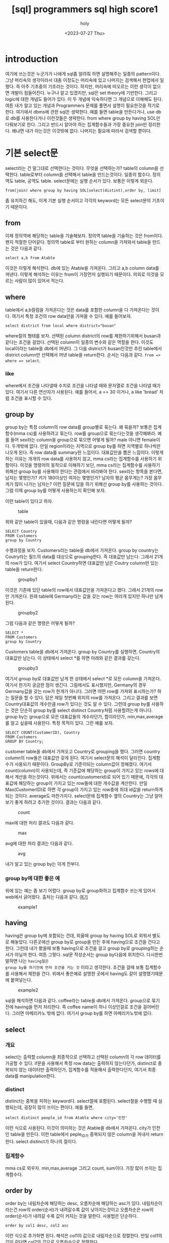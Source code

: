 :PROPERTIES:
:ID:       E47B6B34-BB65-4F0D-9B4E-484E5BF6D1EA
:mtime:    20230803165438 20230803142421 20230803110727 20230803095936 20230803082635 20230731150106 20230731134002 20230731115457 20230731104712 20230731094424 20230729103351 20230728212949 20230728201745 20230728173300 20230728162022 20230728142755 20230728115706 20230728104511 20230728001315 20230727171015
:ctime:    20230727171015
:END:
#+title: [sql] programmers sql high score1
#+AUTHOR: holy
#+EMAIL: hoyoul.park@gmail.com
#+DATE: <2023-07-27 Thu>
#+DESCRIPTION: sql programmers 고득점 kit풀기
#+HUGO_DRAFT: true

* introduction
여기에 쓰는것은 누군가가 나에게 sql좀 알려줘 하면 설명해주는 일종의
pattern이다. 그냥 머리속의 생각이라서 대충 이정도는 머리속에 있고
나머지는 검색해서 현업에서 일했다. 즉 아주 기초중의 기초라는
것이다. 하지만, 머리속에 떠오르는 이런 생각이 없으면 개발이
힘들어진다. 누구나 알고 있겠지만, sql은 set theory에 기반한다. 그리고
logic에 대한 개념도 들어가 있다. 이 두 개념에 익숙하다면 그 개념으로
이해해도 된다. 여튼 내가 알고 있는 개념과 Programmers 문제를 풀면서 설명이
필요한것을 적기로 한다. 여기에서 dbms에 관한 sql은 생략한다. 예를 들면
table을 만든다거나, use db로 db를 사용한다거나 이런것들은
생략한다. from where group by having SOL만 다뤄보기로 한다. 그리고
반드시 알아야 하는 집계함수들과 가장 중요한 join만 정리한다. 왜냐면
내가 아는것은 이것밖에 없다. 나머지는 필요에 따라서 검색할 뿐이다.

* 기본 select문
select라는 건 말그대로 선택한다는 것이다. 무엇을 선택하는가? table의
column을 선택한다. table로부터 column을 선택해서 table을
만드는것이다. 일종의 함수다. 정의역도 table, 공역도
table. select문에는 실행 순서가 있다. 보통은 이렇게 외운다.

#+BEGIN_SRC text
from(join) where group by having SOL[select(distint),order by, limit]
#+END_SRC
좀 유치하긴 해도, 이게 기본 실행 순서이고 각각의 keyword는 모든
select문의 기초이기 때문이다.

** from
이제 정의역에 해당하는 table을 기술해보자. 정의역 table을 기술하는
것은 from이다. 왠지 적절한 단어같다. 정의역 table로 부터 원하는
column을 가져와서 table을 만드는 것은 다음과 같다.
#+BEGIN_SRC text
select a,b from Atable
#+END_SRC
이것은 이렇게 해석한다. db에 있는 Atable을 가져온다. 그리고 a,b column
data를 꺼낸다. 이렇게 해석하는 이유는 from이 가장먼저 실행되기
때문이다. 의외로 이것을 모르는 사람이 많이 있어서 적는다.

** where
table에서 a,b컬럼을 가져온다는 것은 data를 포함한 column을 다
가져온다는 것이다. 여기서 특정 조건의 row data만을 가져올 수
있다. 예를 들어보자.

#+BEGIN_SRC text
select district from local where district="busan"
#+END_SRC

where절의 형태를 보자. 선택된 column district의 row를 제한하기위해서
busan과 같다는 조건을 걸었다. 선택된 column이 일종의 변수와 같은
역할을 한다. 이것도 local이라는 table을 db에서 꺼낸다. 그 다음
district가 busan인것만 추린 table에서 district column만 선택해서 꺼낸
table을 return한다. 순서는 다음과 같다. =from => where => select=.

*** like
where에서 조건을 나타낼때 수치로 조건을 나타낼 때와 문자열로 조건을
나타낼 때가 있다. 여기서 다른 연산자가 사용된다. 예를 들어서, a == 30
이거나, a like 'bread' 처럼 조건을 표시할 수 있다.

** group by
group by는 특정 column의 row data를 group별로 묶는다. 왜 묶을까?
보통은 집계함수(mma cs)를 사용하려고 묶는다. row를 group으로
묶는다는것을 생각해봐라. 예를 들어 sex라는 column을 group으로 묶으면
어떻게 될까? male 아니면 female이다. 두개밖에 없다. 만일 region이라는
지역으로 group by를 하면 지역별로 하나씩만 나오게 된다. 즉 row data를
summary한 느낌이다. 대표값만을 뽑은 느낌이다. 이렇게 하는 이유는
개개의 row data를 사용하지 않고, mma cs라는 집계함수를 사용하기
위함이다. 이것을 명령어의 동작으로 이해하기 보단, mma cs라는
집계함수를 사용하기 위해선 group by를 사용해야 한다는 관점에서
바라봐야 한다. sex라는 항목을 본다면, 남자는 몇명인가? 키가 180이상인
여자는 몇명인가? 남자의 평균 몸무게는? 가장 몸무게가 많이 나가는
남자는? 이런 질문에 답을 하기 위해선 group by를 사용하는 것이다. 그럼
이제 group by를 어떻게 사용하는지 확인해 보자.

이런 table이 있다고 하자.

#+CAPTION: table
#+NAME: table
#+attr_html: :width 600px
#+attr_latex: :width 100px
[[../static/img/sql/sql1.png]]

위와 같은 table이 있을때, 다음과 같은 명령을 내린다면 어떻게 될까?
#+BEGIN_SRC text
SELECT Country 
FROM Customers
group by Country
#+END_SRC

수행과정을 보자.  Customers라는 table을 db에서 가져온다. group by
country는 Coutry라는 필드의 data를 대상으로 grouping한다. 즉 대표값만
남는다. 그래서 21개의 row가 있다. 여기서 select Country하면 대표값만
남은 Coutry column만 있는 table을 return한다.

#+CAPTION: groupby1
#+NAME: groupby1
#+attr_html: :width 600px
#+attr_latex: :width 100px
[[../static/img/sql/groupby1.png]]

이것은 기존에 있던 table의 row에서 대표값만을 가져온다고 했다. 그래서
21개의 row만 가져온다. 원래 table에 Germany라는 값을 갖는 row는 여러개
있지만 하나만 남게된다.

#+CAPTION: groupby2
#+NAME:groupby2
#+attr_html: :width 600px
#+attr_latex: :width 100px
[[../static/img/sql/groupby2.png]]


그럼 다음과 같은 명령은 어떻게 될까?
#+BEGIN_SRC text
SELECT *
FROM Customers
group by Country
#+END_SRC

Customers table을 db에서 가져온다. group by Country를 실행하면,
Country의 대표값만 남는다. 이 상태에서 select *를 하면 아래와 같은
결과를 갖는다.

#+CAPTION: groupby3
#+NAME:groupby3
#+attr_html: :width 600px
#+attr_latex: :width 100px
[[../static/img/sql/groupby3.png]]

여기서 group by로 대표값만 남게 한 상태에서 select *로 모든 column을
가져온다. 여기서 한가지 궁금한 점이 생긴다. 그림에서도 표시했지만,
Germany의 경우 Germany값을 갖는 row가 한개가 아니다. 그러면 어떤 row를
가져와 표시하는가? 하는 질문을 할 수 있다. 답은 제일 첫번째 위치의
row를 가져온다. 그리고 결과를 보면 Country대표값의 개수만큼 row가
있다는 것도 알 수 있다. 그런데 group by를 사용하는 것은 단순히 group
by를 select distinct Country처럼 사용할려는게 아니다. group by는
group으로 모은 대표값들의 개수라던가, 합이라던가, min,max,average를
알고 싶을때 사용한다. 특정 목적이 있다. 그런 예를 보자.

#+BEGIN_SRC text
SELECT COUNT(CustomerID), Country
FROM Customers
GROUP BY Country;
#+END_SRC

customer table을 db에서 가져오고 Country로 grouping을 했다. 그러면
country column의 row들은 대표값만 갖게 된다. 여기서 select문의 해석이
달라진다. 집계함수가 사용되기 때문이다. GroupBy로 기준이되는
column값이 정해졌다. 여기서 count(column)이 사용되는데, 즉 기준값에
해당하는 group이 가지고 있는 rows에 대해서 계산을 하는것이다. 위에서는
count(customerid)로 되어 있기 때문에, 각각의 대표값에 해당하는 group이
가지고 있는 row들에 대한 개수값을 계산한다. 만일 Max(CustomerID)로
하면 각 group이 가지고 있는 row중에 최대 id값을 return하게 되는
것이다. average도 마찬가지다. select문에 집계함수 옆의 Country는 그냥
알아보기 좋게 하려고 추가한 것이다. 결과는 다음과 같다.

#+CAPTION: count
#+NAME: count
#+attr_html: :width 600px
#+attr_latex: :width 100px
[[../static/img/sql/count1.png]]

max에 대한 처리 결과도 다음과 같다.

#+CAPTION: max
#+NAME: max
#+attr_html: :width 600px
#+attr_latex: :width 100px
[[../static/img/sql/max1.png]]

avg에 대한 처리 결과는 다음과 같다.
#+CAPTION: avg
#+NAME: avg
#+attr_html: :width 600px
#+attr_latex: :width 100px
[[../static/img/sql/avg1.png]]

내가 알고 있는 group by는 이게 전부다.

*** group by에 대한 좋은 예
위에 있는 예는 좀 보기 어렵다. group by로 group화하고 집계함수 쓰는게
있어서 web에서 긁어왔다. 출처는 다음과 같다. [[https://makand.tistory.com/entry/SQL-HAVING-%EA%B5%AC%EB%AC%B8][여기]]

#+CAPTION: example1
#+NAME: exmaple
#+attr_html: :width 600px
#+attr_latex: :width 100px
[[../static/img/sql/exam1.png]]


** having
having은 group by에 포함되는 건데, 외울때 group by having SOL로 외워서
별도로 해놓았다. 다른곳에선 group by로 group을 만든 후에 having으로
조건을 건다고 한다. 그런데 내가 봤을때 보통 having으로 조건을 걸고
group by로 grouping하는 순서가 아닐까 한다. 여튼 그렇다. sql문
작성순서는 group by다음에 위치한다. 다시한번 말하면 나는 =having절은
group by를 하기전에 먼저 조건을 거는 것= 이라고 생각한다. 조건을 걸때
보통 집계함수를 사용해서 제한을 건다. 위에서 좋은예로 설명한 곳에서
having도 같이 설명했기때문에 붙여넣는다.

#+CAPTION: example2
#+NAME: exmaple2
#+attr_html: :width 600px
#+attr_latex: :width 100px
[[../static/img/sql/exam2.png]]

sql을 해석하면 다음과 같다. coffee라는 table을 db에서
가져온다. group으로 묶기 전에 having을 먼저 처리한다. 즉 coffee name이
하나 이상인걸로 조건을 걸어버린다. 그러면 아메리카노 밖에 없다. 여기서
group by를 하면 아메리카노밖에 없다.

** select
*** 개요
select는 출력할 column을 최종적으로 선택하고 선택된 column의 각 row
데이터를 가공할 수 있다. if문을 사용해서 특정 row data는 출력하지
않는다던가, distinct로 중복되지 않는 데이터만 출력하던가, 집계함수를
적용해서 출력한다던지, 여기서 최종 data를 manipulation한다.
*** distinct
distinct는 중복을 피하는 keyword다. select절에 포함된다. select절을
수행할 때 실행되는데, 굉장히 많이 쓰이는 편이다. 예를 들면,
#+BEGIN_SRC text
select distinct people_id from Atable where city='인천'
#+END_SRC
이런 식으로 사용된다. 이것이 의미하는 것은 Atable을 db에서
가져온다. city가 인천인 table을 만든다. 이런 table에서 peple_ID가
중복되지 않은 column을 꺼내서 return한다. select distinct가 하나의
절이다.
*** 집계함수
mma cs로 외우자. min,max,average 그리고 count, sum이다. 가장 많이
쓰이는 집계함수다.
** order by
order by는 내림차순에 해당하는 desc, 오름차순에 해당하는 asc가
있다. 내림차순이라는건 row의 order(순서)가 내려갈수록 값이
낮아지는것이고 오름차순은 row의 order(순서)가 내려갈 수록 값이 커지는
것을 말한다. 사용법은 단순하다.
#+BEGIN_SRC text
order by col1 desc, col2 asc 
#+END_SRC
이런 식으로 추가하면 된다. 해석은 col1의 값으로 내림차순으로
정렬한다. 만일 col1의 값이 같다면 col2의 값으로 오름차순으로 정렬한다.

from으로 table을 가져오고 where로 row를 제한하고, 여기서 having과
groupby로 group화해서 table을 만든다. 여기에 select로 원하는 table을
return하기 위해서 column을 선택한다. 그런 다음에, order by로 정렬을
한다. order by는 너무 단순해서 예를 들진 않겠다. 다만 숫자가 사용될 수
있음에 유의하자. order by 1,2는 select col1, col2, col3일때 col1 과
col2를 의미한다.

** limit
limit은 최종 return할 table이 만들어졌을 때, row수를 제한한다.
사용법은 다음과 같다.
#+BEGIN_SRC text
  limit 시작점, 개수
  limit 2,1
#+END_SRC
 limit 2,1은 3번째 row의 row 1개만 보여준다.

** 요약
이것이 기본적인 select문의 구조다.

* join 개념들

** 상식적으로 join을 보자.
하나의 table에서 column을 선택해서 table을 만드는게 아니라, 2개의
table에서 column을 뽑아내서 만들 수는 없나? 그럴려면 2개의 table을
기술해야 한다. 예를 들어서,
#+BEGIN_SRC text
select a,b from Atable, Btable
#+END_SRC
위와 같은 형태로 기술할 수 있다. 근데 a와 b는 Atable의 column인가?
아니면 Btable의 column인가? a,b라는 column은 Atable에도 Btable에도
있을 수 있다. 따라서 이런 표기법은 문제가 있다. 다음 표기법은 어떤가?

#+BEGIN_SRC text
select Atable.a,Btable.b from Atable, Btable
#+END_SRC

일견 그럴싸하다. a라는 column은 Atable에서 선택한다는 명확한
의미전달이 가능하기 때문이다. 하지만 이렇게 사용하진
않는다. join이라는 keyword를 사용해서 표현한다.

#+BEGIN_SRC text
select Atable.a,Btable.b from Atable join Btable
#+END_SRC

그럼 다음과 같은 상황을 살펴보자.

#+BEGIN_SRC text
select SeoulElementarySchoolTeachers.a, BusanPeopleTable.b from SeoulElementarySchoolTeachers join BusanPeopleTable
#+END_SRC

뭔가 불편하지 않은가? 그렇다. 이름이 너무 길다. sql에선 as를
제공한다. table 이름이나 column name이 길때는 as를 사용한다.

** as 사용법
as 사용법은 다음과 같다. 컬럼의 경우, select에서 as를 사용한다.
#+BEGIN_SRC text
SELECT column_name AS alias_name
FROM table_name;
#+END_SRC

table의 경우, from에서 as를 사용한다.
#+BEGIN_SRC text
SELECT column_name(s)
FROM table_name AS alias_name;
#+END_SRC

이것에 맞추어 다시 수정해보자.

#+BEGIN_SRC text
select SeoulElementarySchoolTeachers.a, BusanPeopleTable.b from SeoulElementarySchoolTeachers join BusanPeopleTable
#+END_SRC

table명만 길기 때문에 from에서 바꿔주면 된다.
#+BEGIN_SRC text
select Seoul.a, Busan.a from SeoulElementarySchoolTeachesr as Seoul join BusanPeopleTable as Busan
#+END_SRC

위에서 join을 마치 아무 table을 2개 연결해서 하나의 table을 만들어서
사용하듯이 얘기했지만, 실은 원래 하나인 table을 여러개로 쪼갠 후에
연결해서 사용하는 것이다. 즉 원래 table을 쪼개서 여러개의 table로
만드는 것이 시간상 위에 위치하게 된다. 이것은 정규화와 관련된 얘기라서
나중에 join을 구체적으로 다시 설명할때 얘기 하기로 하자.
** join의 적용
위에서 설명을 했지만, join이라는게 아무 table이나 합쳐서 새로운
table을 만드는 것이 아니다.
#+BEGIN_SRC text
select Seoul.a, Busan.b from SeoulElementarySchoolTeachesr as Seoul join BusanPeopleTable as Busan
#+END_SRC

join이라는게 2개의 table을 연결해서 하나로 만든다고 했는데, 상식적으로
아무 관계도 없는 2개의 table을 하나로 합친다는게 말이 안된다. 물론
아무 관계도 없는 A라는 table에 B라는 table의 column들을 그냥 떼다가
A에 붙일수는 있다. sql의 join을 사용해서 붙이도록 동작 시킬수
있다. 붙여지게 된다. 하지만 이게 제대로된 table일까? A라는 table은
고객에 대한 정보를 갖는 table이라고 하자. B는 쇼핑아이템에 대한
정보라고 하자. 그냥 두개의 table을 합쳤다면 사람에 대한 정보와
쇼핑아이템에 대한 정보가 아무런 연관도 없는데 그냥 연결해 버린
것이다. 이렇게 아무 관련 없는 table을 합치게 하게 위해서 join이라는게
나온건 아니다. 위에서도 말했듯이 한개의 table을 이미 이전에 쪼개
놓았다. 이 전제를 잊으면 안된다.

*** ON의 사용
**** on의 사용법
그래서 On이라는게 사용된다. On은 2개의 table을 연결하는 공통적인
접점(column)을 의미한다. 사용법은 다음과 같다.

#+BEGIN_SRC text
  select A.process_id, B.date, B.name
  from A inner join B on A.id = B.id    
#+END_SRC
다른 것보다 같은 컬럼을 합치는 부분을 보면된다.
#+BEGIN_SRC text
on A.id = B.id
#+END_SRC

**** foreign key에 대해서
on을 설명하기 위해선 foreign key와 primary key라는 용어가
등장한다. 알아둘 필요가 있어서 생각나는대로 쓴다.  여기서 A table의
id는 primary key이고 B table의 id는 foreign key이거나 하다. db를
배운사람들은 알겠지만, table에 primary key가 있는 것은 당연하다. 모든
table에는 primary key가 있어야 하기 때문이다. 그런데 다른 table의
primary key인 foreign key column으로 들어와 있는 경우는 일반적이진
않다. foreign key가 들어있다는 것은 foreign key를 primary key로
사용하는 table과 원래 하나의 table이였으나 중복문제로 별도의 table로
떼어냈다고 보기 때문이다. 즉, 정규화 과정을 거친것이다. 이렇게 별도의
table로 떼어내면, 별도의 table에선 중복을 하지 않게 처리한다. 그리고
원래의 table은 foreign key로 참조하기 때문에 중복되지 않은 data를
참조하는 것이다. 이것에 대한 설명을 할려고 하는데, 막 한달전 쯤
생활코딩이라는 데에서 sql join에 대한 별도의 강의를 만들었고 여기서
그것을 설명한다. 좋은 설명이다. 내가 할려던 설명이였다. [[https://www.youtube.com/watch?v=yCbJ1D1Ylik&list=PLuHgQVnccGMAG1O1BRZCT3wkD_aPmPylq&index=2][참조]], 나는
강의를 다 보지는 않았지만, 영상에선 제2 정규화를 얘기하는 것
같다. db에서 table을 design할 때, 가장 먼저 하는건 table설계다. table
설계할 때, 큰 뭉텅이로 table을 만든다. 일종의 객체의 모든 정보를
table과 mapping하는 것이다. 학생이면 학생이란 객체의 모든 속성값을
학생 table의 column으로 때려박는다. 하지만 이렇게 table에 여러개의
column을 사용하면 반드시 중복되는 데이터가 생기게 된다. 그래서
정규화를 한다. data값이 여러개이면 하나의 값을 갖도록하는 1정규화도
있고 column을 자르는 2정규화도 있다. 5정규화까지 아마 있을
것이다. 여튼 학생이란 속성을 학생이란 table에 박아넣으면 30개의
column을 가진 table을 만들수 있을 것이다. 이렇게 하면 중복되는 column
data도 문제지만, query하면 속도도 느려진다. 그러나 요즘은 워낙 기술이
발달해서 이정도로는 체감될 정도는 아니다. 하지만 data의 양이 늘어나면
속도저하가 필연적이다. 그러면 table을 무조건 쪼개는게 능사일까?
그렇지는 않다. 장단점이 있기 때문이다. 장점은 program에서 사용하기
편하다. 코딩하기 편한것이다. 그냥 table의 학생 data를 꺼내서 학생
객체에 매핑만 하면 된다. query가 간단해진다. 예를 들어서 select * from
student where student_id =1; 과 같이 사용하면 된다. table을 쪼개개
되면, 학생 id가 1인 데이터를 꺼내기 위해선 join을 통해서 다시 하나의
table로 만드는 과정이 필요하다. 즉 sql이 복잡해진다. 레고블럭처럼
table을 작은 단위로 하면, 자유도는 증가한다. 예를들어 원래 학생
table을 여러개로 쪼갠 상태에서 내가 원하는 table이 학생의 모든 정보가
아닌, 학생이 속한 학교와 학생 개인정보라면 2개의 table만 join해서
하나의 table을 만들수 있기 때문이다. programmer가 개입하는 자유도와
만들수 있는 학생 data도 많이 늘어난다. 그리고 중복 문제도 없애고
여러모로 좋다. 다만 programmer의 table 설계능력과 조합능력을 필요로
한다는 것이다. 즉 coding이 어려워진다. 여튼 아는대로 씨부려 봤다.ㅎㅎ
다시 한번 정리하면 여기서 primary key와 foreign key가 등장하는 이유를
설명했다. 즉 원래 한 table을 쪼갯기 때문에 foreign key가 필요한
것이다.

**** on과 join
위에서도 말했듯이 join은 이미 쪼개진 table을 조합해서 새로운 table을
만드는 것이다. 여기서 on은 조건인데 이 조건에 따라 만들어지는 table이
달라진다.라고 어떤 책에서 얘기하는데, 그렇지는 않다.  join 종류에 따라
만들어지는 table이 달라지는 것이다. on은 모든 join에서 공통적이라고
보면 된다.

#+CAPTION: join
#+NAME: join
#+attr_html: :width 600px
#+attr_latex: :width 100px
[[../static/img/sql/join1.png]]

이 그림들에 대한 설명을 이제 설명할 것이다.

* inner join (default)

* outer join

* lefter join

* right join

* subquery

* 요약
query문을 작성하는 순서

** (1) from작성한다.  

** (2) join할께 있다면 from A join B를 작성한다.  

** (3) alias를 한다. from A as a join B as b 

** (4) where을 작성한다. from A asa join B as b where blah blah 

** (5) from where만 해서 만들어진 table을꺼내기 위해서 select를 써서 query를 만든다.  

** (6) group by having SOL을 사용해서 추가적 제한을 건다음에 select를 써서 query를 만든다.






